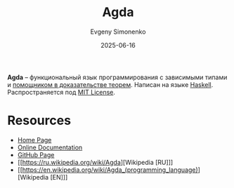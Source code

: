 :PROPERTIES:
:ID:       df772337-fdea-4d1f-a328-9c51a18aa1ec
:END:
#+TITLE: Agda
#+AUTHOR: Evgeny Simonenko
#+LANGUAGE: Russian
#+LICENSE: CC BY-SA 4.0
#+DATE: 2025-06-16
#+FILETAGS: :programming-languages:proof-assistants:

*Agda* -- функциональный язык программирования с зависимыми типами и [[id:76c9d08d-bb4f-45c4-9cdc-a3d6a5530ab6][помощником в доказательстве теорем]]. Написан на языке [[id:c5c55d95-c907-421c-8fa9-225594a8348a][Haskell]]. Распространяется под [[id:b4eb4f4d-19f9-4c9b-a9c8-d35221a539a9][MIT License]].

* Resources

- [[https://wiki.portal.chalmers.se/agda/pmwiki.php][Home Page]]
- [[https://agda.github.io/agda/][Online Documentation]]
- [[https://github.com/agda/agda][GitHub Page]]
- [[https://ru.wikipedia.org/wiki/Agda][Wikipedia [RU]​]]
- [[https://en.wikipedia.org/wiki/Agda_(programming_language)][Wikipedia [EN]​]]
